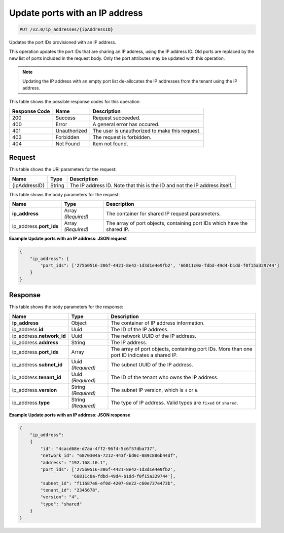 
.. THIS OUTPUT IS GENERATED FROM THE WADL. DO NOT EDIT.

.. _put-update-ports-with-an-ip-address-v2.0-ip-addresses-ipaddressid:

Update ports with an IP address
^^^^^^^^^^^^^^^^^^^^^^^^^^^^^^^^^^^^^^^^^^^^^^^^^^^^^^^^^^^^^^^^^^^^^^^^^^^^^^^^

.. code::

    PUT /v2.0/ip_addresses/{ipAddressID}

Updates the port IDs provisioned with an IP address.

This operation updates the port IDs that are sharing an IP address, using the IP address ID. 
Old ports are replaced by the new list of ports included in the request body. Only the port 
attributes may be updated with this operation.

.. note::
   Updating the IP address with an empty port list de-allocates the IP addresses from the 
   tenant using the IP address.
   

This table shows the possible response codes for this operation:


+--------------------------+-------------------------+-------------------------+
|Response Code             |Name                     |Description              |
+==========================+=========================+=========================+
|200                       |Success                  |Request succeeded.       |
+--------------------------+-------------------------+-------------------------+
|400                       |Error                    |A general error has      |
|                          |                         |occured.                 |
+--------------------------+-------------------------+-------------------------+
|401                       |Unauthorized             |The user is unauthorized |
|                          |                         |to make this request.    |
+--------------------------+-------------------------+-------------------------+
|403                       |Forbidden                |The request is forbidden.|
+--------------------------+-------------------------+-------------------------+
|404                       |Not Found                |Item not found.          |
+--------------------------+-------------------------+-------------------------+


Request
""""""""""""""""

This table shows the URI parameters for the request:

+--------------------------+-------------------------+-------------------------+
|Name                      |Type                     |Description              |
+==========================+=========================+=========================+
|{ipAddressID}             |String                   |The IP address ID. Note  |
|                          |                         |that this is the ID and  |
|                          |                         |not the IP address       |
|                          |                         |itself.                  |
+--------------------------+-------------------------+-------------------------+

This table shows the body parameters for the request:

+--------------------------+-------------------------+-------------------------+
|Name                      |Type                     |Description              |
+==========================+=========================+=========================+
|**ip_address**            |Array *(Required)*       |The container for shared |
|                          |                         |IP request parasmeters.  |
+--------------------------+-------------------------+-------------------------+
|ip_address.\ **port_ids** |Array *(Required)*       |The array of port        |
|                          |                         |objects, containing port |
|                          |                         |IDs which have the       |
|                          |                         |shared IP.               |
+--------------------------+-------------------------+-------------------------+


**Example Update ports with an IP address: JSON request**


.. code::

   {
       "ip_address": {
           "port_ids": ['275b0516-206f-4421-8e42-1d3d1e4e9fb2', '66811c0a-fdbd-49d4-b1dd-f0f15a329744']
       }
   }
   

Response
""""""""""""""""

This table shows the body parameters for the response:

+---------------------------+-------------------------+------------------------+
|Name                       |Type                     |Description             |
+===========================+=========================+========================+
|**ip_address**             |Object                   |The container of IP     |
|                           |                         |address information.    |
+---------------------------+-------------------------+------------------------+
|ip_address.\ **id**        |Uuid                     |The ID of the IP        |
|                           |                         |address.                |
+---------------------------+-------------------------+------------------------+
|ip_address.\ **network_id**|Uuid                     |The network UUID of the |
|                           |                         |IP address.             |
+---------------------------+-------------------------+------------------------+
|ip_address.\ **address**   |String                   |The IP address.         |
|                           |                         |                        |
+---------------------------+-------------------------+------------------------+
|ip_address.\ **port_ids**  |Array                    |The array of port       |
|                           |                         |objects, containing     |
|                           |                         |port IDs. More than one |
|                           |                         |port ID indicates a     |
|                           |                         |shared IP.              |
+---------------------------+-------------------------+------------------------+
|ip_address.\ **subnet_id** |Uuid *(Required)*        |The subnet UUID of the  |
|                           |                         |IP address.             |
+---------------------------+-------------------------+------------------------+
|ip_address.\ **tenant_id** |Uuid *(Required)*        |The ID of the tenant    |
|                           |                         |who owns the IP address.|
+---------------------------+-------------------------+------------------------+
|ip_address.\ **version**   |String *(Required)*      |The subnet IP version,  |
|                           |                         |which is ``4`` or ``6``.|
+---------------------------+-------------------------+------------------------+
|ip_address.\ **type**      |String *(Required)*      |The type of IP address. |
|                           |                         |Valid types are         |
|                           |                         |``fixed`` or ``shared``.|
+---------------------------+-------------------------+------------------------+


**Example Update ports with an IP address: JSON response**


.. code::

   {
       "ip_address": 
       {
           "id": "4cacd68e-d7aa-4ff2-96f4-5c6f57dba737",
           "network_id": "6870304a-7212-443f-bd0c-089c886b44df",
           "address": "192.168.10.1",
           "port_ids": ['275b0516-206f-4421-8e42-1d3d1e4e9fb2',
                       '66811c0a-fdbd-49d4-b1dd-f0f15a329744'],
           "subnet_id": "f11687e8-ef0d-4207-8e22-c60e737e473b",
           "tenant_id": "2345678",
           "version": "4",
           "type": "shared"
       }
   }
   
